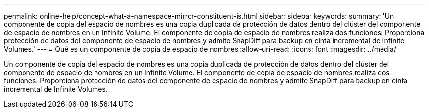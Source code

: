 ---
permalink: online-help/concept-what-a-namespace-mirror-constituent-is.html 
sidebar: sidebar 
keywords:  
summary: 'Un componente de copia del espacio de nombres es una copia duplicada de protección de datos dentro del clúster del componente de espacio de nombres en un Infinite Volume. El componente de copia de espacio de nombres realiza dos funciones: Proporciona protección de datos del componente de espacio de nombres y admite SnapDiff para backup en cinta incremental de Infinite Volumes.' 
---
= Qué es un componente de copia de espacio de nombres
:allow-uri-read: 
:icons: font
:imagesdir: ../media/


[role="lead"]
Un componente de copia del espacio de nombres es una copia duplicada de protección de datos dentro del clúster del componente de espacio de nombres en un Infinite Volume. El componente de copia de espacio de nombres realiza dos funciones: Proporciona protección de datos del componente de espacio de nombres y admite SnapDiff para backup en cinta incremental de Infinite Volumes.
